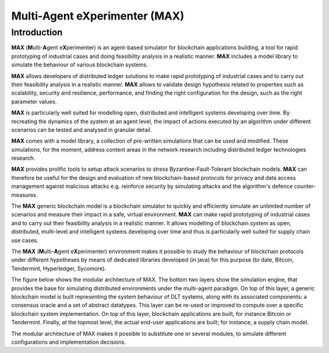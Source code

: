Multi-Agent eXperimenter (MAX)
=============================

Introduction
------------

**MAX** (**M**\ulti-**A**\gent e\ **X**\ perimenter) is an agent-based simulator for blockchain applications building, a tool for rapid prototyping of industrial cases and doing feasibility analysis in a realistic manner. **MAX** includes a model library to simulate the behaviour of various blockchain systems.

**MAX** allows developers of distributed ledger solutions to make rapid prototyping of industrial cases and to carry out their feasibility analysis in a realistic manner. **MAX** allows to validate design hypothesis related to properties such as scalability, security and resilience, performance, and finding the right configuration for the design, such as the right parameter values.

**MAX** is particularly well suited for modelling open, distributed and intelligent systems developing over time. By recreating the dynamics of the system at an agent level, the impact of actions executed by an algorithm under different scenarios can be tested and analysed in granular detail.

**MAX** comes with a model library, a collection of pre-written simulations that can be used and modified. These simulations, for the moment, address content areas in the network research including distributed ledger technologies research.

**MAX** provides prolific tools to setup attack scenarios to stress Byzantine-Fault-Tolerant blockchain models. **MAX** can therefore be useful for the design and evaluation of new blockchain-based protocols for privacy and data access management against malicious attacks e.g. reinforce security by simulating attacks and the algorithm's defence counter-measures.

The **MAX** generic blockchain model is a blockchain simulator to quickly and efficiently simulate an unlimited number of scenarios and measure their impact in a safe, virtual environment. **MAX** can make rapid prototyping of industrial cases and to carry out their feasibility analysis in a realistic manner. It allows modelling of blockchain system as open, distributed, multi-level and intelligent systems developing over time and thus is particularly well suited for supply chain use cases. 

The **MAX** (**M**\ulti-**A**\gent e\ **X**\ perimenter) environment makes it possible to study the behaviour of blockchain protocols under different hypotheses by means of dedicated libraries developed (in java) for this purpose (to date, Bitcoin, Tendermint, Hyperledger, Sycomore).

The figure below shows the modular architecture of MAX. The bottom two layers show the simulation engine, that provides the base for simulating distributed environments under the multi-agent paradigm. On top of this layer, a generic blockchain model is built representing the system behaviour of DLT systems, along with its associated components: a consensus oracle and a set of abstract datatypes. This layer can be re-used or improved to compute over a specific blockchain system implementation. On top of this layer, blockchain applications are built, for instance Bitcoin or Tendermint. Finally, at the topmost level, the actual end-user applications are built; for instance, a supply chain model. 

.. image:: img/maxArchitecture.png

The modular architecture of MAX makes it possible to substitute one or several modules, to simulate different configurations and implementation decisions.
